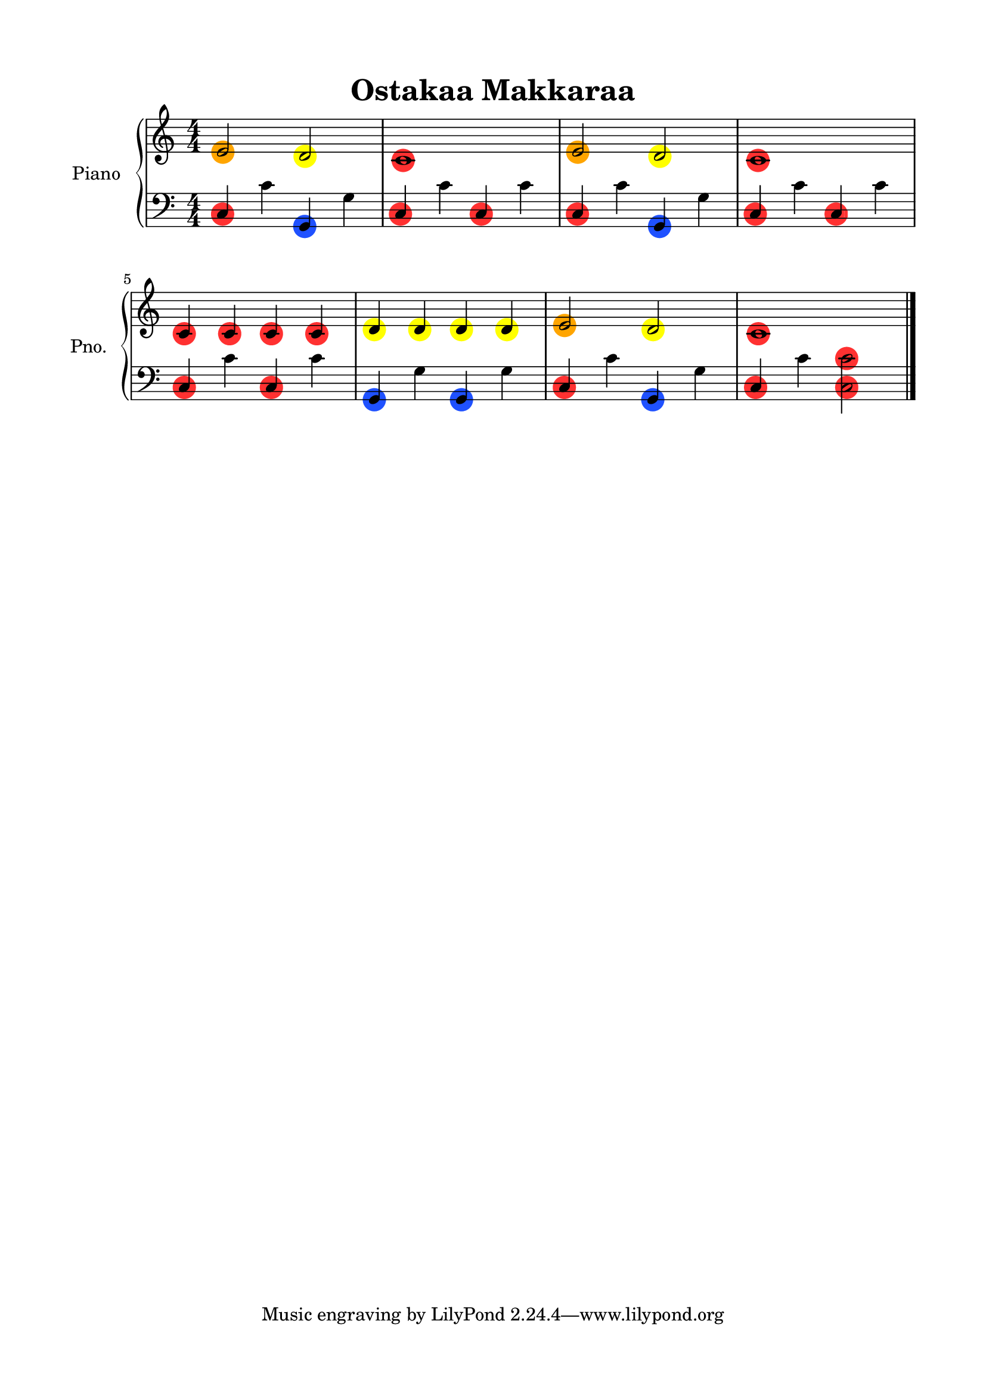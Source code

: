 \version "2.24.4"
% automatically converted by musicxml2ly from Ostakaa_Makkaraa.mxl
\pointAndClickOff

\header {
    title =  "Ostakaa Makkaraa"
    encodingsoftware =  "MuseScore 3.6.2"
    encodingdate =  "2025-03-14"
    }

#(set-global-staff-size 20.0)
\paper {
    
    paper-width = 21.0\cm
    paper-height = 29.7\cm
    top-margin = 1.5\cm
    bottom-margin = 1.5\cm
    left-margin = 1.5\cm
    right-margin = 1.5\cm
    indent = 1.6153846153846154\cm
    short-indent = 1.2923076923076922\cm
    }
\layout {
    \context { \Score
        autoBeaming = ##f
        }
    }


#(define (colored-notehead grob)
   "Creates a red circle behind a normal black notehead."
   (let* ((note (ly:note-head::print grob))
          (x-ext (ly:stencil-extent note X))
          (y-ext (ly:stencil-extent note Y))
          (cn-circle-color (ly:grob-property grob 'cn-circle-color))  ;; Read circleColor property
          (combo-stencil (ly:stencil-add
                          (
                            ly:stencil-translate
                            (
                              stencil-with-color
                              (make-circle-stencil 1 0.8 1)
                              cn-circle-color
                              )
                            (cons
                             (interval-center x-ext)
                             (interval-center y-ext))
                            )
                          note
                          )))
     (ly:make-stencil (ly:stencil-expr combo-stencil)
                      (ly:stencil-extent note X)
                      (ly:stencil-extent note Y))))


%% CUSTOM GROB PROPERTIES
%% I use "cn-" to keep my functions separate from standard
%% LilyPond functions (like a poor man's namespace).

% function from "scm/define-grob-properties.scm" (modified)
#(define (cn-define-grob-property symbol type?)
   (set-object-property! symbol 'backend-type? type?)
   (set-object-property! symbol 'backend-doc "custom grob property")
   symbol)

#(cn-define-grob-property 'cn-circle-color color?)

red-note = {
  \once \override NoteHead.cn-circle-color = "#FF3131"
  \once \override NoteHead.stencil = #colored-notehead
  \once \override NoteHead.layer = #-1
}
yellow-note = {
  \once \override NoteHead.cn-circle-color = #(x11-color "yellow")
  \once \override NoteHead.stencil = #colored-notehead
  \once \override NoteHead.layer = #-1
}
green-note = {
  \once \override NoteHead.cn-circle-color = #(x11-color "green")
  \once \override NoteHead.stencil = #colored-notehead
  \once \override NoteHead.layer = #-1
}
blue-note = {
  \once \override NoteHead.cn-circle-color = "#1F51FF"
  \once \override NoteHead.stencil = #colored-notehead
  \once \override NoteHead.layer = #-1
}
orange-note = {
  \once \override NoteHead.cn-circle-color = #(x11-color "orange")
  \once \override NoteHead.stencil = #colored-notehead
  \once \override NoteHead.layer = #-1
}


PartPOneVoiceOne =  \relative e' {
    \clef "treble" \numericTimeSignature\time 4/4 \key c \major | % 1
    \orange-note \stemUp e2 \stemUp \yellow-note d2 | % 2
    \red-note c1 | % 3
    \orange-note \stemUp e2 \stemUp \yellow-note d2 | % 4
    \red-note c1 \break | % 5
    \red-note \stemUp c4 \red-note \stemUp c4 \red-note \stemUp c4 \red-note \stemUp c4 | % 6
    \yellow-note \stemUp d4 \yellow-note \stemUp d4 \yellow-note \stemUp d4 \yellow-note \stemUp d4 | % 7
    \orange-note \stemUp e2 \stemUp \yellow-note d2 | % 8
    \red-note c1 \bar "|."
    }

PartPOneVoiceFive =  \relative c {
    \clef "bass" \numericTimeSignature\time 4/4 \key c \major | % 1
    \red-note \stemUp c4 \stemDown c'4 \blue-note \stemUp g,4 \stemDown g'4 | % 2
    \red-note \stemUp c,4 \stemDown c'4 \red-note \stemUp c,4 \stemDown c'4 | % 3
    \red-note \stemUp c,4 \stemDown c'4 \blue-note \stemUp g,4 \stemDown g'4 | % 4
    \red-note \stemUp c,4 \stemDown c'4 \red-note \stemUp c,4 \stemDown c'4 \break | % 5
    \red-note \stemUp c,4 \stemDown c'4 \red-note \stemUp c,4 \stemDown c'4 | % 6
    \blue-note \stemUp g,4 \stemDown g'4 \blue-note \stemUp g,4 \stemDown g'4 | % 7
    \red-note \stemUp c,4 \stemDown c'4 \blue-note \stemUp g,4 \stemDown g'4 | % 8
    \red-note \stemUp c,4 \stemDown c'4 \red-note \stemDown <c, c'>2 \bar "|."
    }


% The score definition
\score {
    <<
        
        \new PianoStaff
        <<
            \set PianoStaff.instrumentName = "Piano"
            \set PianoStaff.shortInstrumentName = "Pno."
            
            \context Staff = "1" << 
                \mergeDifferentlyDottedOn\mergeDifferentlyHeadedOn
                \context Voice = "PartPOneVoiceOne" {  \PartPOneVoiceOne }
                >> \context Staff = "2" <<
                \mergeDifferentlyDottedOn\mergeDifferentlyHeadedOn
                \context Voice = "PartPOneVoiceFive" {  \PartPOneVoiceFive }
                >>
            >>
        
        >>
    \layout {}
    % To create MIDI output, uncomment the following line:
    %  \midi {\tempo 4 = 100 }
    }

